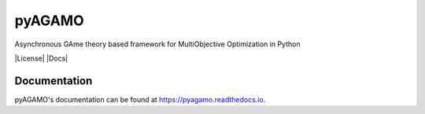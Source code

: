 pyAGAMO
=======
Asynchronous GAme theory based framework for MultiObjective Optimization in Python

|License| |Docs|

Documentation
-------------
pyAGAMO's documentation can be found at https://pyagamo.readthedocs.io.
